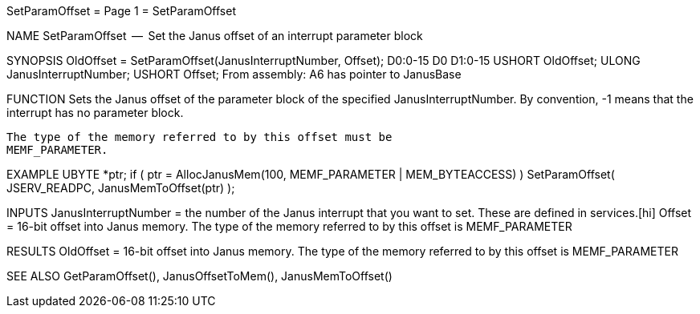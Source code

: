 SetParamOffset                    = Page 1 =                    SetParamOffset

NAME
    SetParamOffset  --  Set the Janus offset of an interrupt parameter block


SYNOPSIS
    OldOffset = SetParamOffset(JanusInterruptNumber, Offset);
    D0:0-15                    D0                    D1:0-15
        USHORT  OldOffset;
        ULONG   JanusInterruptNumber;
        USHORT  Offset;
    From assembly:  A6 has pointer to JanusBase


FUNCTION
    Sets the Janus offset of the parameter block of the specified
    JanusInterruptNumber.  By convention, -1 means that the interrupt
    has no parameter block.

    The type of the memory referred to by this offset must be
    MEMF_PARAMETER.


EXAMPLE
    UBYTE  *ptr;
        if ( ptr = AllocJanusMem(100, MEMF_PARAMETER | MEM_BYTEACCESS) )
            SetParamOffset( JSERV_READPC, JanusMemToOffset(ptr) );


INPUTS
    JanusInterruptNumber = the number of the Janus interrupt that you
        want to set.  These are defined in services.[hi]
    Offset = 16-bit offset into Janus memory.  The type of the memory
        referred to by this offset is MEMF_PARAMETER


RESULTS
    OldOffset = 16-bit offset into Janus memory.  The type of the memory
        referred to by this offset is MEMF_PARAMETER


SEE ALSO
    GetParamOffset(), JanusOffsetToMem(), JanusMemToOffset()
